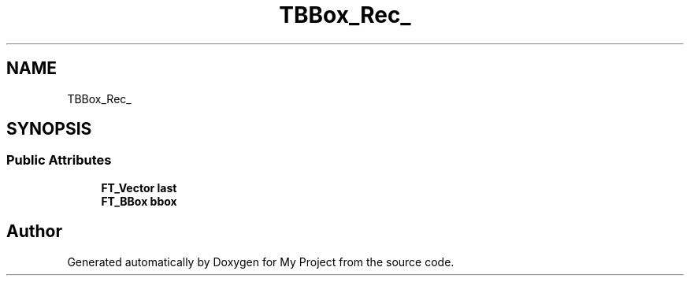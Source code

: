 .TH "TBBox_Rec_" 3 "Wed Feb 1 2023" "Version Version 0.0" "My Project" \" -*- nroff -*-
.ad l
.nh
.SH NAME
TBBox_Rec_
.SH SYNOPSIS
.br
.PP
.SS "Public Attributes"

.in +1c
.ti -1c
.RI "\fBFT_Vector\fP \fBlast\fP"
.br
.ti -1c
.RI "\fBFT_BBox\fP \fBbbox\fP"
.br
.in -1c

.SH "Author"
.PP 
Generated automatically by Doxygen for My Project from the source code\&.
